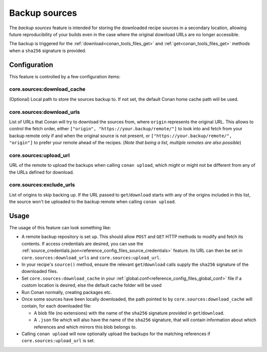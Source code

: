 .. _conan_backup_sources:

Backup sources
==============

The *backup sources* feature is intended for storing the downloaded recipe sources in a secondary location,
allowing future reproducibility of your builds even in the case where the original download URLs are no longer accessible.

The backup is triggered for the :ref:`download<conan_tools_files_get>` and :ref:`get<conan_tools_files_get>` methods
when a ``sha256`` signature is provided.


Configuration
-------------
This feature is controlled by a few configuration items:

core.sources:download_cache
~~~~~~~~~~~~~~~~~~~~~~~~~~~~~~~
(Optional) Local path to store the sources backup to. If not set, the default Conan home cache path will be used.

core.sources:download_urls
~~~~~~~~~~~~~~~~~~~~~~~~~~~~~~
List of URLs that Conan will try to download the sources from, where ``origin`` represents the original URL.
This allows to control the fetch order, either ``["origin", "https://your.backup/remote/"]``
to look into and fetch from your backup remote only if and when the original source is not present,
or ``["https://your.backup/remote/", "origin"]`` to prefer your remote ahead of the recipes.
(*Note that being a list, multiple remotes are also possible*)

core.sources:upload_url
~~~~~~~~~~~~~~~~~~~~~~~~~~~
URL of the remote to upload the backups when calling ``conan upload``,
which might or might not be different from any of the URLs defined for download.

core.sources:exclude_urls
~~~~~~~~~~~~~~~~~~~~~~~~~~~~~
List of origins to skip backing up.
If the URL passed to ``get``/``download`` starts with any of the origins included in this list,
the source won't be uploaded to the backup remote when calling ``conan upload``.



Usage
-----
The usage of this feature can look something like:

- A remote backup repository is set up. This should allow ``POST`` and ``GET`` HTTP methods to modify and fetch its contents.
  If access credentials are desired, you can use the :ref:`source_credentials.json<reference_config_files_source_credentials>` feature.
  Its URL can then be set in ``core.sources:download_urls`` and ``core.sources:upload_url``.
- In your recipe's ``source()`` method, ensure the relevant ``get``/``download`` calls supply the ``sha256`` signature of the downloaded files.
- Set ``core.sources:download_cache`` in your :ref:`global.conf<reference_config_files_global_conf>` file if a custom location is desired,
  else the default cache folder will be used
- Run Conan normally, creating packages etc.
- Once some sources have been locally downloaded, the path pointed to by ``core.sources:download_cache`` will contain, for each downloaded file:

  - A blob file (no extensions) with the name of the ``sha256`` signature provided in ``get``/``download``.
  - A ``.json`` file which will also have the name of the ``sha256`` signature,
    that will contain information about which references and which mirrors this blob belongs to.

- Calling ``conan upload`` will now optionally upload the backups for the matching references if ``core.sources:upload_url`` is set.
